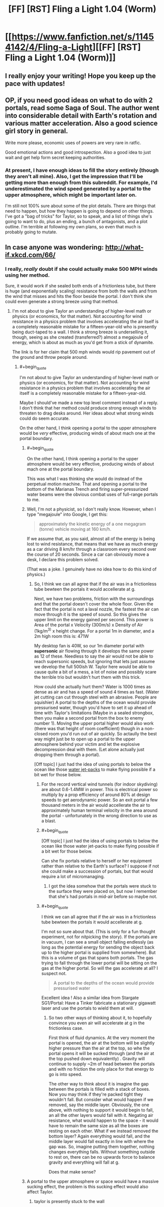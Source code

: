 #+TITLE: [FF] [RST] Fling a Light 1.04 (Worm)

* [[https://www.fanfiction.net/s/11454142/4/Fling-a-Light][[FF] [RST] Fling a Light 1.04 (Worm)]]
:PROPERTIES:
:Author: UltraRedSpectrum
:Score: 12
:DateUnix: 1457838604.0
:END:

** I really enjoy your writing! Hope you keep up the pace with updates!
:PROPERTIES:
:Author: themousehunter
:Score: 5
:DateUnix: 1457842626.0
:END:


** OP, if you need good ideas on what to do with 2 portals, read some Saga of Soul. The author went into considerable detail with Earth's rotation and various matter acceleration. Also a good science girl story in general.

Write more please, economic uses of powers are very rare in ratfic.

Good emotional actions and good introspection. Also a good idea to just wait and get help form secret keeping authorities.
:PROPERTIES:
:Author: rationalidurr
:Score: 4
:DateUnix: 1457886529.0
:END:

*** At present, I have enough ideas to fill the story entirely (though they aren't all mine). Also, I get the impression that I'll be getting more than enough from this subreddit. For example, I'd underestimated the wind speed generated by a portal to the upper atmosphere, which might be important later on.

I'm still not 100% sure about some of the plot details. There are things that need to happen, but how they happen is going to depend on other things. I've got a "bag of tricks" for Taylor, so to speak, and a list of things she's going to want to do, plus an ending, a bunch of antagonists, and a plot outline. I'm terrible at following my own plans, so even that much is probably going to mutate.
:PROPERTIES:
:Author: UltraRedSpectrum
:Score: 2
:DateUnix: 1457896966.0
:END:


** In case anyone was wondering: [[http://what-if.xkcd.com/66/]]
:PROPERTIES:
:Author: UltraRedSpectrum
:Score: 3
:DateUnix: 1457838783.0
:END:

*** I really, /really/ doubt if she could actually make 500 MPH winds using her method.

Sure, it would work if she sealed both ends of a frictionless tube, but there is huge (and exponentially scaling) resistance from both the walls and from the wind that misses and hits the floor beside the portal. I don't think she could even generate a strong breeze using that method.
:PROPERTIES:
:Author: ulyssessword
:Score: 5
:DateUnix: 1457844564.0
:END:

**** I'm not about to give Taylor an understanding of higher-level math or physics (or economics, for that matter). Not accounting for wind resistance in a physics problem that involves accelerating the air itself is a completely reasonable mistake for a fifteen-year-old who is presently being duct-taped to a wall. I think a strong breeze is underselling it, though, seeing as she created (transferred?) almost a megajoule of energy, which is about as much as you'd get from a stick of dynamite.

The link is for her claim that 500 mph winds would rip pavement out of the ground and throw people around.
:PROPERTIES:
:Author: UltraRedSpectrum
:Score: 2
:DateUnix: 1457847156.0
:END:

***** #+begin_quote
  I'm not about to give Taylor an understanding of higher-level math or physics (or economics, for that matter). Not accounting for wind resistance in a physics problem that involves accelerating the air itself is a completely reasonable mistake for a fifteen-year-old.
#+end_quote

Maybe I should've made a new top level comment instead of a reply. I don't think that her method could produce strong enough winds to threaten to drag desks around. Her ideas about what strong winds could do seem accurate.

On the other hand, I think opening a portal to the upper atmosphere would be /very/ effective, producing winds of about mach one at the portal boundary.
:PROPERTIES:
:Author: ulyssessword
:Score: 2
:DateUnix: 1457848823.0
:END:

****** #+begin_quote
  On the other hand, I think opening a portal to the upper atmosphere would be very effective, producing winds of about mach one at the portal boundary.
#+end_quote

This was what I was thinking she would do instead of the perpetual motion machine. That and opening a portal to the bottom of the Marianas Trench and firing super-pressurized water beams were the obvious combat uses of full-range portals to me.
:PROPERTIES:
:Author: JackStargazer
:Score: 3
:DateUnix: 1457893575.0
:END:


****** Well, I'm not a physicist, so I don't really know. However, when I type "megajoule" into Google, I get this:

#+begin_quote
  approximately the kinetic energy of a one megagram (tonne) vehicle moving at 160 km/h.
#+end_quote

If we assume that, as you said, almost all of the energy is being lost to wind resistance, that means that we have as much energy as a car driving 8 km/hr through a classroom every second over the course of 20 seconds. Since a car can obviously move a desk, I declare this problem solved.

(That was a joke. I genuinely have no idea how to do this kind of physics.)
:PROPERTIES:
:Author: UltraRedSpectrum
:Score: 2
:DateUnix: 1457849396.0
:END:

******* So, I think we can all agree that if the air was in a frictionless tube bewteen the portals it would accellerate at g.

Next, we have two problems, friction with the surroundings and that the portal doesn't cover the whole floor. Given the fact that the portal is not a laval nozzle, the fastest the air can move through it is the speed of sound. So this gives the upper limit on the energy gained per second. This power is Area of the portal x Velocity (300m/s) x Density of Air (1kg/m^{3)} x height change. For a portal 1m in diameter, and a 2m high room this is: 471W

My desktop fan is 40W, so our 1m diameter portal with *supersonic* air flowing through it develops the same power as 12 of these. Needless to say the air would not be able to reach supersonic speeds, but ignoring that lets just assume we develop the full 500ish W. Taylor here would be able to cause quite a bit of a mess, a lot of noise and possibly scare the terrible trio but wouldn't hurt them with this trick.

How could she actually hurt them? Water is 1000 times as dense as air and has a speed of sound 4 times as fast. (Water jet cutting can cut through steel with an abrasive. People are squishier) A portal to the depths of the ocean would provide pressurised water, though you'd have to set it up ahead of time with Taylor's limitations (Maybe in a sealed strongbox, then you make a second portal from the box to enemy number 1). Moving the upper portal higher would also work (there was that height of room coefficient) though in a non-closed room you'd run out of air quickly. So actaully the best way might just be to open up a portal to the upper atmosphere behind your victim and let the explosive decompression deal with them. (Let alone actually just dropping them through a portal).

[Off topic] I just had the idea of using portals to below the ocean like those [[http://youtu.be/zsrciLXhqRo][water jet-packs]] to make flying possible if a bit wet for those below.
:PROPERTIES:
:Author: duffmancd
:Score: 7
:DateUnix: 1457869380.0
:END:

******** For the record vertical wind tunnels (for indoor skydiving) are about 0.6-1.4MW in power. This is electrical power so multiply by a prop efficiency of around 80% at design speeds to get aerodynamic power. So an exit portal a few thousand meters in the air would accellerate the air to approximately human terminal velocity in the area around the portal - unfortunately in the wrong direction to use as a blast.
:PROPERTIES:
:Author: duffmancd
:Score: 3
:DateUnix: 1457870844.0
:END:


******** #+begin_quote
  [Off topic] I just had the idea of using portals to below the ocean like those water jet-packs to make flying possible if a bit wet for those below.
#+end_quote

Can she fix portals relative to herself or her equipment rather than relative to the Earth's surface? I suppose if not she could make a succession of portals, but that would require a lot of micromanaging.
:PROPERTIES:
:Author: chaosmosis
:Score: 1
:DateUnix: 1458007811.0
:END:

********* I got the idea somehow that the portals were stuck to the surface they were placed on, but now I remember that she's had portals in mid-air before so maybe not.
:PROPERTIES:
:Author: duffmancd
:Score: 2
:DateUnix: 1458036436.0
:END:


******** #+begin_quote
  I think we can all agree that if the air was in a frictionless tube bewteen the portals it would accellerate at g.
#+end_quote

I'm not so sure about that. (This is only for a fun thought experiment, not for nitpicking the story). If the portals are in vacuum, I can see a small object falling endlessly (as long as the potential energy for sending the object back up to the higher portal is supplied from somewhere). But this is a volume of gas that spans both portals. The gas trying to fall through the lower portal will be sitting on the gas at the higher portal. So will the gas accelerate at all? I suspect not.

#+begin_quote
  A portal to the depths of the ocean would provide pressurised water
#+end_quote

Excellent idea ! Also a similar idea from Stargate SG1/Portal: Have a Tinker fabricate a stationary gigawatt laser and use the portals to wield them at will.
:PROPERTIES:
:Author: VanPeer
:Score: 1
:DateUnix: 1458164664.0
:END:

********* So two other ways of thinking about it, to hopefully convince you even air will accelerate at g in the frictionless case.

First think of fluid dynamics. At the very moment the portal is opened, the air at the bottom will be slightly higher pressure than the air at the top, so whe the portal opens it will be sucked through (and the air at the top pushed down equivalently) . Gravity will continue to supply ~2m of head between the portals and with no friction the only place for that energy to go is into speed.

The other way to think about it is imagine the gap between the portals is filled with a stack of boxes. Now you may think if they're packed tight they wouldn't fall. But consider what would happen if we removed, say the middle layer. Obviously, the one above, with nothing to support it would begin to fall, an all the other layers would fall with it. Negating air resistance, what would happen to the space - it would have to remain the same size as all the boxes are resting on each other. What if we instead removed the bottom layer? Again everything would fall, and the middle layer would fall exactly in line with where the gap was. So, imagine putting them together, nothing changes everything falls. Without something outside to rest on, there can be no upwards force to balance gravity and everything will fall at g.

Does that make sense?
:PROPERTIES:
:Author: duffmancd
:Score: 1
:DateUnix: 1458199436.0
:END:


****** A portal to the upper atmosphere or space would have a massive sucking effect, the problem is this sucking effect would also affect Taylor.
:PROPERTIES:
:Author: Ilverin
:Score: 2
:DateUnix: 1457885699.0
:END:

******* taylor is presently stuck to the wall

perhaps a larger issue would be that the bullies would literally get sucked into space
:PROPERTIES:
:Author: Lugnut1206
:Score: 3
:DateUnix: 1457908126.0
:END:

******** I don't see any issue with that.
:PROPERTIES:
:Author: elevul
:Score: 1
:DateUnix: 1457962744.0
:END:


**** If there are portals such that a volume of air is enclosed (it's not clear from the text whether 'filling the room' entails sealing a volume of air) on all sides, all of the air would be accelerated, and missing one portal would mean entering another one. (I'm imagining a cube or triangular prism of portals).
:PROPERTIES:
:Author: Ilverin
:Score: 1
:DateUnix: 1457887078.0
:END:

***** We know that it's not a sealed prism of portals because the desks were moved by the wind.

Although a prism would be pretty cool, as it would allow unbounded acceleration (which would also tow the earth in its direction a negligible amount). It would take about 6 months to reach half the speed of light using this method.
:PROPERTIES:
:Author: ulyssessword
:Score: 1
:DateUnix: 1457900077.0
:END:


**** what if she made a cube of portals? it'd be functionally frictionless, and if she can make the entire cube at the same exact moment, the air couldn't collide with slower air, because it'd all be moving at the same exact speed?
:PROPERTIES:
:Author: Lugnut1206
:Score: 1
:DateUnix: 1457913004.0
:END:

***** That would work, but it doesn't match what was described in the chapter.
:PROPERTIES:
:Author: ulyssessword
:Score: 2
:DateUnix: 1457913137.0
:END:

****** yeah, true
:PROPERTIES:
:Author: Lugnut1206
:Score: 1
:DateUnix: 1457914039.0
:END:


** Yay, the world continues to be a complicated place. Poor Taylor. Next I would expect kidnappings as she basically explained to herself how she was going to /take over the world/ with her power - everyone is going to want some of that if they think they can get at her. Interested to see where this goes.
:PROPERTIES:
:Author: duffmancd
:Score: 2
:DateUnix: 1457869839.0
:END:


** Interesting! However, as others have pointed out, opening a portal to the upper atmosphere will create high velocity winds much more readily; with velocities approaching Mach 1 (750 mph) before [[http://web.mit.edu/16.unified/www/SPRING/fluids/Spring2008/LectureNotes/f20.pdf][choked flow]] conditions are reached.

Looking forward to the next installment. Also, you mention that her physics knowledge is that of a typical high schooler; but her knowledge of economics is impressive and way beyond a teenager. Is there a special reason for this? Or is that her hobby ?
:PROPERTIES:
:Author: VanPeer
:Score: 2
:DateUnix: 1458094838.0
:END:

*** The more political your parents are, the more you pick up over the dinner table. Between a lecturer for a mother and a union spokesperson for a father, she got an extensive - if slightly biased - education in a wide variety of topics. From a Doylist standpoint, I've loosely pegged her knowledge to what I knew/believed when I was fifteen.
:PROPERTIES:
:Author: UltraRedSpectrum
:Score: 2
:DateUnix: 1458096646.0
:END:


** I really liked this chapter, and what it implies about the next one. Thanks for bringing this story to my attention.
:PROPERTIES:
:Author: Gigapode
:Score: 1
:DateUnix: 1458011332.0
:END:
